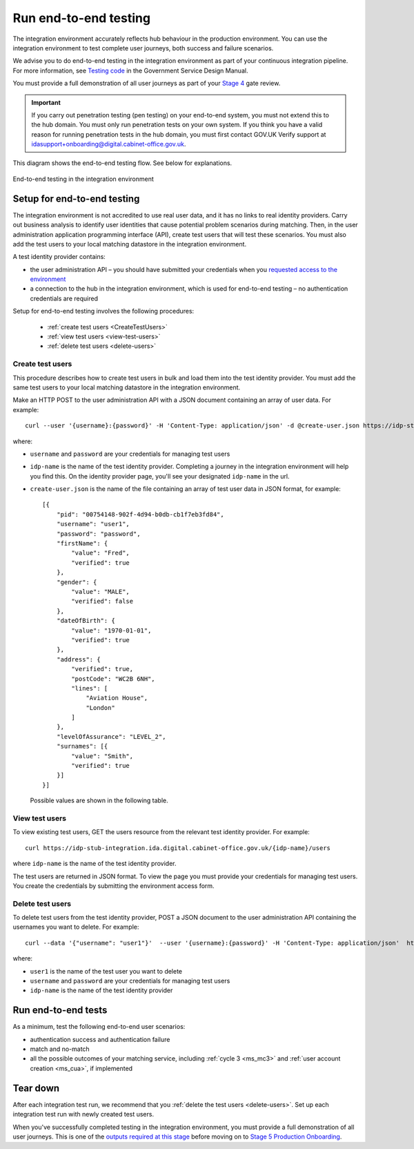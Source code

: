 .. _envEndToEndTests:


Run end-to-end testing
=======================

The integration environment accurately reflects hub behaviour in the production environment. You can use the integration environment to test complete user journeys, both success and failure scenarios. 

We  advise you to do end-to-end testing in the integration environment as part of your continuous integration pipeline. For more information, see `Testing code <https://www.gov.uk/service-manual/making-software/code-testing>`_ in the Government Service Design Manual.  

You must provide a full demonstration of all user journeys as part of your `Stage 4 <http://alphagov.github.io/identity-assurance-documentation/stage4/Stage4.html#stage-4>`_ gate review.


.. important:: If you carry out penetration testing (pen testing) on your end-to-end system, you must not extend this to the hub domain. You must only run penetration tests on your own system. If you think you have a valid reason for running penetration tests in the hub domain, you must first contact GOV.UK Verify support at idasupport+onboarding@digital.cabinet-office.gov.uk.

This diagram shows the end-to-end testing flow. See below for explanations.

.. figure:: envEndToEndTests.svg 
    :alt: Image showing, on one side, the test government service consisting of the government service, Matching Service Adapter, local matching service and local matching datastore.  On the other side, the integration environment consisting of the GOV.UK Verify hub and test identity providers. The test identity providers contain test users. Step 1: create test users. Step 2: End-to-end testing where you test authentication success and failure, and match or no-match scenarios. Step 3: Tear down where you delete test users.
    :align: center

    End-to-end testing in the integration environment

Setup for end-to-end testing
------------------------------

The integration environment is not accredited to use real user data, and it has no links to real identity providers. Carry out business analysis to identify user identities that cause potential problem scenarios during matching. Then, in the user administration application programming interface (API), create test users that will test these scenarios. You must also add the test users to your local matching datastore in the integration environment.  

A test identity provider contains:

* the user administration API – you should have submitted your credentials when you `requested access to the environment <http://alphagov.github.io/rp-onboarding-tech-docs/pages/env/envRequestform.html>`_

* a connection to the hub in the integration environment, which is used for end-to-end testing – no authentication credentials are required

Setup for end-to-end testing involves the following procedures: 

 * :ref:`create test users <CreateTestUsers>`

 * :ref:`view test users <view-test-users>`

 * :ref:`delete test users <delete-users>`

.. _CreateTestUsers:

Create test users
~~~~~~~~~~~~~~~~~~~

This procedure describes how to create test users in bulk and load them into the test identity provider. You must add the same test users to your local matching datastore in the integration environment. 

Make an HTTP POST to the user administration API with a JSON document containing an array of user data. For example:
::

    curl --user '{username}:{password}' -H 'Content-Type: application/json' -d @create-user.json https://idp-stub-integration.ida.digital.cabinet-office.gov.uk/{idp-name}/users

where:

* ``username`` and ``password`` are your credentials for managing test users
* ``idp-name`` is the name of the test identity provider. Completing a journey in the integration environment will help you find this. On the identity provider page, you'll see your designated ``idp-name`` in the url.
* ``create-user.json`` is the name of the file containing an array of test user data in JSON format, for example:

  ::

    [{
        "pid": "00754148-902f-4d94-b0db-cb1f7eb3fd84",
        "username": "user1",
        "password": "password",
        "firstName": {
            "value": "Fred",
            "verified": true
        },
        "gender": {
            "value": "MALE",
            "verified": false
        },
        "dateOfBirth": {
            "value": "1970-01-01",
            "verified": true
        },
        "address": {
            "verified": true,
            "postCode": "WC2B 6NH",
            "lines": [
                "Aviation House",
                "London"
            ]
        },
        "levelOfAssurance": "LEVEL_2",
        "surnames": [{
            "value": "Smith",
            "verified": true
        }]
    }]

  Possible values are shown in the following table.


  .. csv-table::
   :file: possibleValues.csv
   :header-rows: 1
   :widths: 4, 10

.. _view-test-users:

View test users
~~~~~~~~~~~~~~~~

To view existing test users, GET the users resource from the relevant test identity provider. For example::

    curl https://idp-stub-integration.ida.digital.cabinet-office.gov.uk/{idp-name}/users
    
where ``idp-name`` is the name of the test identity provider. 

The test users are returned in JSON format. To view the page you must provide your credentials for managing test users. You create the credentials by submitting the environment access form.

.. _delete-users:

Delete test users
~~~~~~~~~~~~~~~~~~~

To delete test users from the test identity provider, POST a JSON document to the user administration API containing the usernames you want to delete. For example:

::

    curl --data '{"username": "user1"}'  --user '{username}:{password}' -H 'Content-Type: application/json'  https://idp-stub-integration.ida.digital.cabinet-office.gov.uk/{idp-name}/users/delete

where:

* ``user1`` is the name of the test user you want to delete
* ``username`` and ``password`` are your credentials for managing test users
* ``idp-name`` is the name of the test identity provider

.. _RunEtoEtest:

Run end-to-end tests
---------------------

As a minimum, test the following end-to-end user scenarios:

* authentication success and authentication failure
* match and no-match
* all the possible outcomes of your matching service, including :ref:`cycle 3 <ms_mc3>` and :ref:`user account creation <ms_cua>`, if implemented

Tear down
------------

After each integration test run, we recommend that you :ref:`delete the test users <delete-users>`.  Set up each integration test run with newly created test users. 


When you've successfully completed testing in the integration environment, you must provide a full demonstration of all user journeys. This is one of the `outputs required at this stage <http://alphagov.github.io/identity-assurance-documentation/stage4/Stage4.html#stage-4>`_ before moving on to `Stage 5 Production Onboarding <http://alphagov.github.io/identity-assurance-documentation/stage5/Stage5.html>`_.


